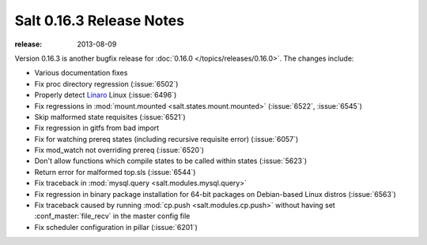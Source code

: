 =========================
Salt 0.16.3 Release Notes
=========================

:release: 2013-08-09

Version 0.16.3 is another bugfix release for :doc:`0.16.0
</topics/releases/0.16.0>`. The changes include:

- Various documentation fixes
- Fix proc directory regression (:issue:`6502`)
- Properly detect Linaro_ Linux (:issue:`6496`)
- Fix regressions in :mod:`mount.mounted <salt.states.mount.mounted>`
  (:issue:`6522`, :issue:`6545`)
- Skip malformed state requisites (:issue:`6521`)
- Fix regression in gitfs from bad import
- Fix for watching prereq states (including recursive requisite error)
  (:issue:`6057`)
- Fix mod_watch not overriding prereq (:issue:`6520`)
- Don't allow functions which compile states to be called within states
  (:issue:`5623`)
- Return error for malformed top.sls (:issue:`6544`)
- Fix traceback in :mod:`mysql.query <salt.modules.mysql.query>`
- Fix regression in binary package installation for 64-bit packages
  on Debian-based Linux distros (:issue:`6563`)
- Fix traceback caused by running :mod:`cp.push <salt.modules.cp.push>` without
  having set :conf_master:`file_recv` in the master config file
- Fix scheduler configuration in pillar (:issue:`6201`)

.. _Linaro: http://www.linaro.org/
